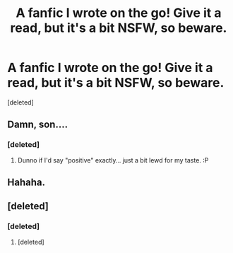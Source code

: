 #+TITLE: A fanfic I wrote on the go! Give it a read, but it's a bit NSFW, so beware.

* A fanfic I wrote on the go! Give it a read, but it's a bit NSFW, so beware.
:PROPERTIES:
:Score: 0
:DateUnix: 1414379137.0
:DateShort: 2014-Oct-27
:END:
[deleted]


** Damn, son....
:PROPERTIES:
:Score: 1
:DateUnix: 1414379872.0
:DateShort: 2014-Oct-27
:END:

*** [deleted]
:PROPERTIES:
:Score: 1
:DateUnix: 1414381032.0
:DateShort: 2014-Oct-27
:END:

**** Dunno if I'd say "positive" exactly... just a bit lewd for my taste. :P
:PROPERTIES:
:Score: 1
:DateUnix: 1414383265.0
:DateShort: 2014-Oct-27
:END:


** Hahaha.
:PROPERTIES:
:Author: hardlight2
:Score: 1
:DateUnix: 1414382018.0
:DateShort: 2014-Oct-27
:END:


** [deleted]
:PROPERTIES:
:Score: 1
:DateUnix: 1414379204.0
:DateShort: 2014-Oct-27
:END:

*** [deleted]
:PROPERTIES:
:Score: -1
:DateUnix: 1414386598.0
:DateShort: 2014-Oct-27
:END:

**** [deleted]
:PROPERTIES:
:Score: 1
:DateUnix: 1414452104.0
:DateShort: 2014-Oct-28
:END:
